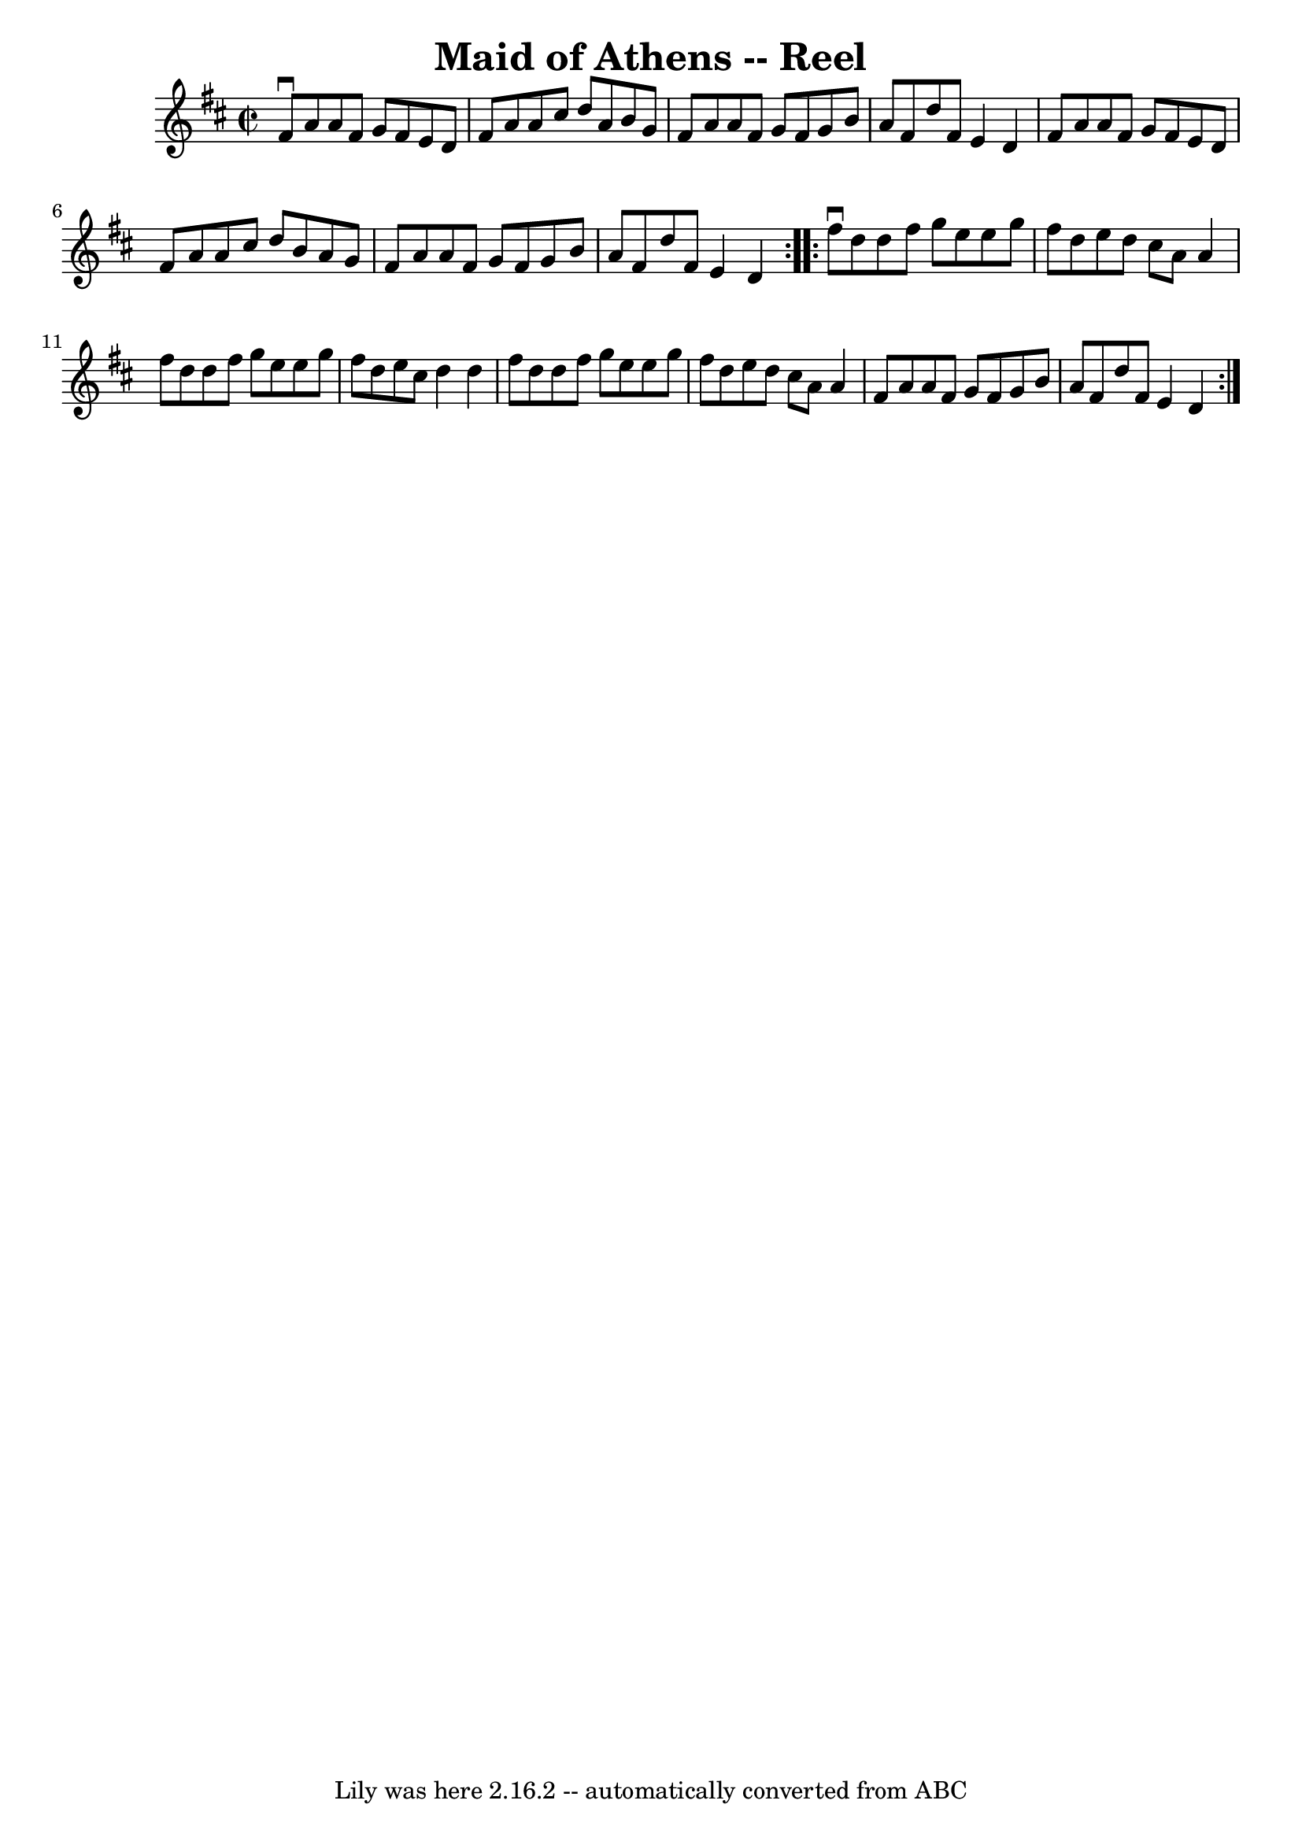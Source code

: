 \version "2.7.40"
\header {
	book = "Ryan's Mammoth Collection"
	crossRefNumber = "1"
	footnotes = "\\\\159"
	tagline = "Lily was here 2.16.2 -- automatically converted from ABC"
	title = "Maid of Athens -- Reel"
}
voicedefault =  {
\set Score.defaultBarType = "empty"

\repeat volta 2 {
\override Staff.TimeSignature #'style = #'C
 \time 2/2 \key d \major   fis'8 ^\downbow   a'8    a'8    fis'8    g'8    
fis'8    e'8    d'8    \bar "|"   fis'8    a'8    a'8    cis''8    d''8    a'8  
  b'8    g'8    \bar "|"   fis'8    a'8    a'8    fis'8    g'8    fis'8    g'8  
  b'8    \bar "|"   a'8    fis'8    d''8    fis'8    e'4    d'4    \bar "|"     
fis'8    a'8    a'8    fis'8    g'8    fis'8    e'8    d'8    \bar "|"   fis'8  
  a'8    a'8    cis''8    d''8    b'8    a'8    g'8    \bar "|"   fis'8    a'8  
  a'8    fis'8    g'8    fis'8    g'8    b'8    \bar "|"   a'8    fis'8    d''8 
   fis'8    e'4    d'4    } \repeat volta 2 {     fis''8 ^\downbow   d''8    
d''8    fis''8    g''8    e''8    e''8    g''8    \bar "|"   fis''8    d''8    
e''8    d''8    cis''8    a'8    a'4    \bar "|"   fis''8    d''8    d''8    
fis''8    g''8    e''8    e''8    g''8    \bar "|"   fis''8    d''8    e''8    
cis''8    d''4    d''4    \bar "|"     fis''8    d''8    d''8    fis''8    g''8 
   e''8    e''8    g''8    \bar "|"   fis''8    d''8    e''8    d''8    cis''8  
  a'8    a'4    \bar "|"   fis'8    a'8    a'8    fis'8    g'8    fis'8    g'8  
  b'8    \bar "|"   a'8    fis'8    d''8    fis'8    e'4    d'4    }   
}

\score{
    <<

	\context Staff="default"
	{
	    \voicedefault 
	}

    >>
	\layout {
	}
	\midi {}
}
